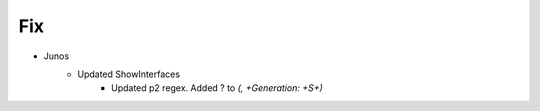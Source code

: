 --------------------------------------------------------------------------------
                                Fix
--------------------------------------------------------------------------------
* Junos
    * Updated ShowInterfaces
        * Updated p2 regex. Added ? to `(, +Generation: +\S+)`